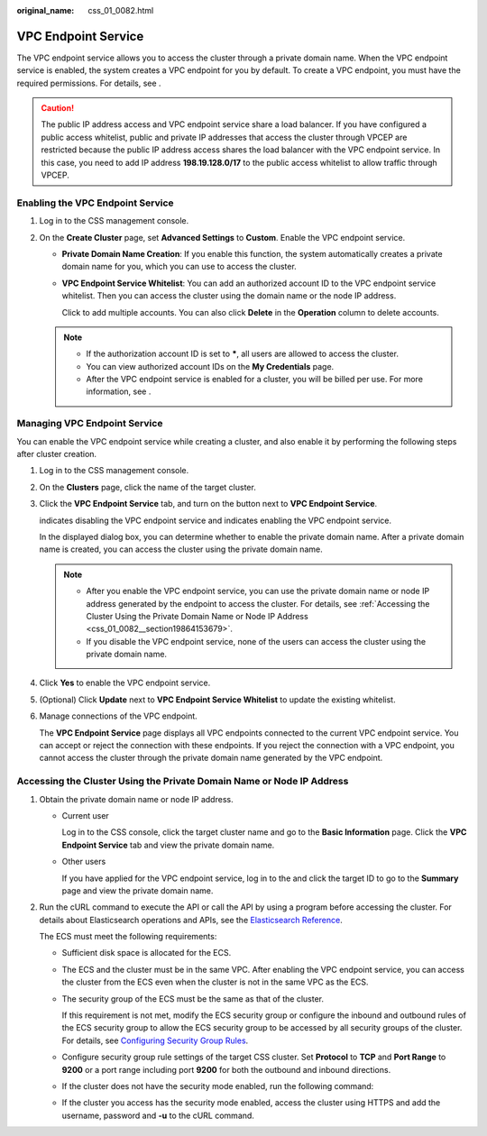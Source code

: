:original_name: css_01_0082.html

.. _css_01_0082:

VPC Endpoint Service
====================

The VPC endpoint service allows you to access the cluster through a private domain name. When the VPC endpoint service is enabled, the system creates a VPC endpoint for you by default. To create a VPC endpoint, you must have the required permissions. For details, see .

.. caution::

   The public IP address access and VPC endpoint service share a load balancer. If you have configured a public access whitelist, public and private IP addresses that access the cluster through VPCEP are restricted because the public IP address access shares the load balancer with the VPC endpoint service. In this case, you need to add IP address **198.19.128.0/17** to the public access whitelist to allow traffic through VPCEP.

Enabling the VPC Endpoint Service
---------------------------------

#. Log in to the CSS management console.
#. On the **Create Cluster** page, set **Advanced Settings** to **Custom**. Enable the VPC endpoint service.

   -  **Private Domain Name Creation**: If you enable this function, the system automatically creates a private domain name for you, which you can use to access the cluster.

   -  **VPC Endpoint Service Whitelist**: You can add an authorized account ID to the VPC endpoint service whitelist. Then you can access the cluster using the domain name or the node IP address.

      Click |image1| to add multiple accounts. You can also click **Delete** in the **Operation** column to delete accounts.

   .. note::

      -  If the authorization account ID is set to **\***, all users are allowed to access the cluster.
      -  You can view authorized account IDs on the **My Credentials** page.
      -  After the VPC endpoint service is enabled for a cluster, you will be billed per use. For more information, see .

Managing VPC Endpoint Service
-----------------------------

You can enable the VPC endpoint service while creating a cluster, and also enable it by performing the following steps after cluster creation.

#. Log in to the CSS management console.

#. On the **Clusters** page, click the name of the target cluster.

#. Click the **VPC Endpoint Service** tab, and turn on the button next to **VPC Endpoint Service**.

   |image2| indicates disabling the VPC endpoint service and |image3| indicates enabling the VPC endpoint service.

   In the displayed dialog box, you can determine whether to enable the private domain name. After a private domain name is created, you can access the cluster using the private domain name.

   .. note::

      -  After you enable the VPC endpoint service, you can use the private domain name or node IP address generated by the endpoint to access the cluster. For details, see :ref:`Accessing the Cluster Using the Private Domain Name or Node IP Address <css_01_0082__section19864153679>`.
      -  If you disable the VPC endpoint service, none of the users can access the cluster using the private domain name.

#. Click **Yes** to enable the VPC endpoint service.

#. (Optional) Click **Update** next to **VPC Endpoint Service Whitelist** to update the existing whitelist.

#. Manage connections of the VPC endpoint.

   The **VPC Endpoint Service** page displays all VPC endpoints connected to the current VPC endpoint service. You can accept or reject the connection with these endpoints. If you reject the connection with a VPC endpoint, you cannot access the cluster through the private domain name generated by the VPC endpoint.

.. _css_01_0082__section19864153679:

Accessing the Cluster Using the Private Domain Name or Node IP Address
----------------------------------------------------------------------

#. Obtain the private domain name or node IP address.

   -  Current user

      Log in to the CSS console, click the target cluster name and go to the **Basic Information** page. Click the **VPC Endpoint Service** tab and view the private domain name.

   -  Other users

      If you have applied for the VPC endpoint service, log in to the and click the target ID to go to the **Summary** page and view the private domain name.

#. Run the cURL command to execute the API or call the API by using a program before accessing the cluster. For details about Elasticsearch operations and APIs, see the `Elasticsearch Reference <https://www.elastic.co/guide/en/elasticsearch/guide/current/index.html>`__.

   The ECS must meet the following requirements:

   -  Sufficient disk space is allocated for the ECS.

   -  The ECS and the cluster must be in the same VPC. After enabling the VPC endpoint service, you can access the cluster from the ECS even when the cluster is not in the same VPC as the ECS.

   -  The security group of the ECS must be the same as that of the cluster.

      If this requirement is not met, modify the ECS security group or configure the inbound and outbound rules of the ECS security group to allow the ECS security group to be accessed by all security groups of the cluster. For details, see `Configuring Security Group Rules <https://docs.otc.t-systems.com/en-us/usermanual/ecs/en-us_topic_0030878383.html>`__.

   -  Configure security group rule settings of the target CSS cluster. Set **Protocol** to **TCP** and **Port Range** to **9200** or a port range including port **9200** for both the outbound and inbound directions.

   -  If the cluster does not have the security mode enabled, run the following command:

      .. code-block::

   -  If the cluster you access has the security mode enabled, access the cluster using HTTPS and add the username, password and **-u** to the cURL command.

      .. code-block::

.. |image1| image:: /_static/images/en-us_image_0000001524766309.png
.. |image2| image:: /_static/images/en-us_image_0000001474246392.png
.. |image3| image:: /_static/images/en-us_image_0000001474406048.png
